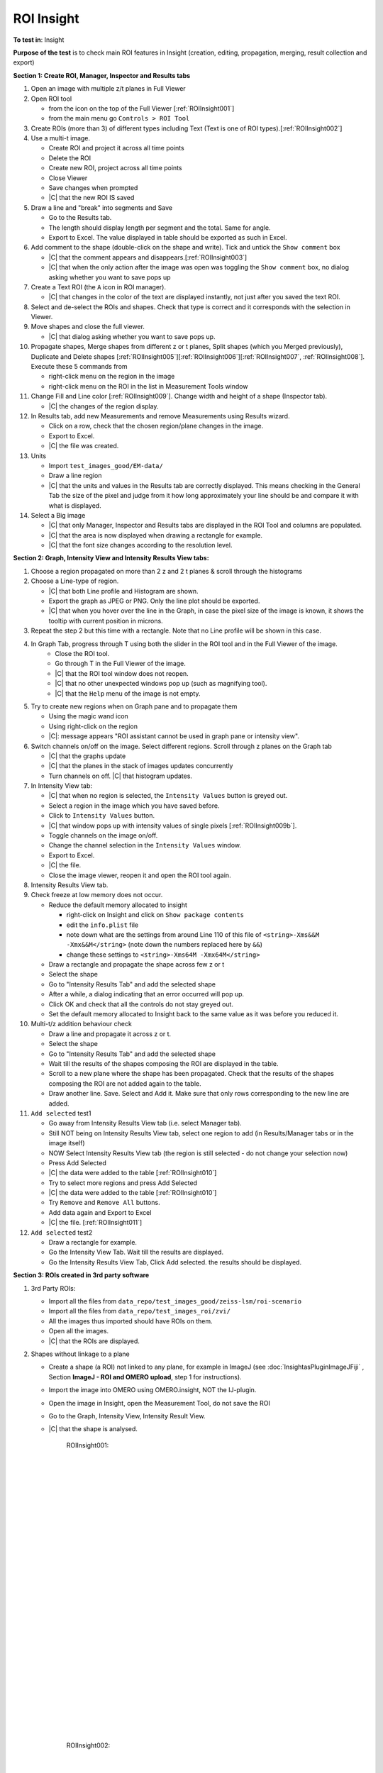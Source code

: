 ROI Insight
===========



**To test in**: Insight

**Purpose of the test** is to check main ROI features in Insight (creation, editing, propagation, merging, result collection and export)

**Section 1: Create ROI, Manager, Inspector and Results tabs**





#. Open an image with multiple z/t planes in Full Viewer

#. Open ROI tool

   - from the icon on the top of the Full Viewer [:ref:`ROIInsight001`]
   - from the main menu go ``Controls > ROI Tool`` 


#. Create ROIs (more than 3) of different types including Text (Text is one of ROI types).[:ref:`ROIInsight002`]

#. Use a multi-t image. 
   
   - Create ROI and project it across all time points
   - Delete the ROI
   - Create new ROI, project across all time points
   - Close Viewer
   - Save changes when prompted
   - |C| that the new ROI IS saved


#. Draw a line and "break" into segments and Save

   - Go to the Results tab.
   - The length should display length per segment and the total. Same for angle.
   - Export to Excel. The value displayed in table should be exported as such in Excel.

#. Add comment to the shape (double-click on the shape and write). Tick and untick the ``Show comment`` box

   - |C| that the comment appears and disappears.[:ref:`ROIInsight003`]
   - |C| that when the only action after the image was open was toggling the ``Show comment`` box, no dialog asking whether you want to save pops up

#. Create a Text ROI (the ``A`` icon in ROI manager).

   - |C| that changes in the color of the text are displayed instantly, not just after you saved the text ROI.

#. Select and de-select the ROIs and shapes. Check that type is correct and it corresponds with the selection in Viewer.

#. Move shapes and close the full viewer. 

   - |C| that dialog asking whether you want to save pops up.

#. Propagate shapes, Merge shapes from different z or t planes, Split shapes (which you Merged previously), Duplicate and Delete shapes [:ref:`ROIInsight005`][:ref:`ROIInsight006`][:ref:`ROIInsight007`, :ref:`ROIInsight008`]. Execute these 5 commands from

   - right-click menu on the region in the image
   - right-click menu on the ROI in the list in Measurement Tools window

#. Change Fill and Line color [:ref:`ROIInsight009`]. Change width and height of a shape (Inspector tab).

   - |C| the changes of the region display.

#. In Results tab, add new Measurements and remove Measurements using Results wizard.

   - Click on a row, check that the chosen region/plane changes in the image.
   - Export to Excel.
   - |C| the file was created.

#. Units

   - Import ``test_images_good/EM-data/`` 
   - Draw a line region
   - |C| that the units and values in the Results tab are correctly displayed. This means checking in the General Tab the size of the pixel and judge from it how long approximately your line should be and compare it with what is displayed.


#. Select a Big image

   - |C| that only Manager, Inspector and Results tabs are displayed in the ROI Tool and columns are populated.
   - |C| that the area is now displayed when drawing a rectangle for example.
   - |C| that the font size changes according to the resolution level.
   

**Section 2: Graph, Intensity View and Intensity Results View tabs:**

#. Choose a region propagated on more than 2 z and 2 t planes & scroll through the histograms

#. Choose a Line-type of region.

   - |C| that both Line profile and Histogram are shown. 
   - Export the graph as JPEG or PNG. Only the line plot should be exported.
   - |C| that when you hover over the line in the Graph, in case the pixel size of the image is known, it shows the tooltip with current position in microns.


#. Repeat the step 2 but this time with a rectangle. Note that no Line profile will be shown in this case.

#. In Graph Tab, progress through T using both the slider in the ROI tool and in the Full Viewer of the image. 
    - Close the ROI tool. 
    - Go through T in the Full Viewer of the image.
    - |C| that the ROI tool window does not reopen.
    - |C| that no other unexpected windows pop up (such as magnifying tool).
    - |C| that the ``Help`` menu of the image is not empty.


#. Try to create new regions when on Graph pane and to propagate them

   - Using the magic wand icon
   - Using right-click on the region
   - |C|: message appears "ROI assistant cannot be used in graph pane or intensity view".

#. Switch channels on/off on the image. Select different regions. Scroll through z planes on the Graph tab

   - |C| that the graphs update
   - |C| that the planes in the stack of images updates concurrently
   - Turn channels on off. |C| that histogram updates.

#. In Intensity View tab:

   - |C| that when no region is selected, the ``Intensity Values`` button is greyed out.
   - Select a region in the image which you have saved before.
   - Click to ``Intensity Values`` button.
   - |C| that window pops up with intensity values of single pixels [:ref:`ROIInsight009b`].
   - Toggle channels on the image on/off.
   - Change the channel selection in the ``Intensity Values`` window.
   - Export to Excel. 
   - |C| the file.
   - Close the image viewer, reopen it and open the ROI tool again.

#. Intensity Results View tab.

#. Check freeze at low memory does not occur.

   - Reduce the default memory allocated to insight 

     - right-click on Insight and click on ``Show package contents``
     - edit the ``info.plist`` file
     - note down what are the settings from around Line 110 of this file
       of ``<string>-Xms&&M -Xmx&&M</string>`` (note down the numbers 
       replaced here by ``&&``)
     - change these settings to ``<string>-Xms64M -Xmx64M</string>``
     
   - Draw a rectangle and propagate the shape across few z or t
   - Select the shape
   - Go to "Intensity Results Tab" and add the selected shape
   - After a while, a dialog indicating that an error occurred will pop up.
   - Click OK and check that all the controls do not stay greyed out.
   - Set the default memory allocated to Insight back to the same value as it was before you reduced it.

#. Multi-t/z addition behaviour check

   - Draw a line and propagate it across z or t.
   - Select the shape
   - Go to "Intensity Results Tab" and add the selected shape
   - Wait till the results of the shapes composing the ROI are displayed in the table.
   - Scroll to a new plane where the shape has been propagated. Check
     that the results of the shapes composing the ROI are not added again to the table.
   - Draw another line. Save. Select and Add it. Make sure that only 
     rows corresponding to the new line are added.

#. ``Add selected`` test1

   - Go away from Intensity Results View tab (i.e. select Manager tab). 
   - Still NOT being on Intensity Results View tab, select one region to add (in Results/Manager tabs or in the image itself)
   - NOW Select Intensity Results View tab (the region is still selected - do not change your selection now)
   - Press Add Selected
   - |C| the data were added to the table [:ref:`ROIInsight010`]
   - Try to select more regions and press Add Selected
   - |C| the data were added to the table [:ref:`ROIInsight010`]
   - Try ``Remove`` and ``Remove All`` buttons.
   - Add data again and Export to Excel
   - |C| the file. [:ref:`ROIInsight011`]
   
#. ``Add selected`` test2

   - Draw a rectangle for example.
   - Go the Intensity View Tab. Wait till the results are displayed.
   - Go the Intensity Results View Tab, Click Add selected. the results should be displayed.


**Section 3: ROIs created in 3rd party software**

#. 3rd Party ROIs: 

   
   - Import all the files from ``data_repo/test_images_good/zeiss-lsm/roi-scenario``
   - Import all the files from ``data_repo/test_images_roi/zvi/``
   - All the images thus imported should have ROIs on them.
   - Open all the images.
   - |C| that the ROIs are displayed. 

#. Shapes without linkage to a plane

   - Create a shape (a ROI) not linked to any plane, for example in ImageJ (see :doc:`InsightasPluginImageJFiji` , Section **ImageJ - ROI and OMERO upload**, step 1 for instructions).
   - Import the image into OMERO using OMERO.insight, NOT the IJ-plugin.
   - Open the image in Insight, open the Measurement Tool, do not save the ROI
   - Go to the Graph, Intensity View, Intensity Result View.
   - |C| that the shape is analysed.



	.. _ROIInsight001:
	.. figure:: images/testing_scenarios/ROIInsight/001.png
	   :align: center

	   ROIInsight001: 


	|
	|
	|
	|
	|
	|
	|
	|
	|
	|
	|
	|
	|
	|
	|
	|
	|
	|
	|
	|
	|
	|
	|
	|
	|
	|
	|
	|


	.. _ROIInsight002:
	.. figure:: images/testing_scenarios/ROIInsight/002.png
	   :align: center

	   ROIInsight002:


	|
	|
	|
	|
	|
	|
	|
	|
	|
	|
	|
	|
	|
	|
	|
	|
	|
	|
	|
	|
	|
	|
	|
	|
	|
	|
	|
	|


	.. _ROIInsight003:
	.. figure:: images/testing_scenarios/ROIInsight/003.png
	   :align: center

	   ROIInsight003


	|
	|
	|
	|
	|
	|
	|
	|
	|
	|
	|
	|
	|
	|
	|
	|
	|
	|
	|
	|
	|
	|
	|
	|
	|
	|
	|
	|


	.. _ROIInsight005:
	.. figure:: images/testing_scenarios/ROIInsight/005.png
	   :align: center

	   ROIInsight005


	|
	|
	|
	|
	|
	|
	|
	|
	|
	|
	|
	|
	|
	|
	|
	|
	|
	|
	|
	|
	|
	|
	|
	|
	|
	|
	|
	|


	.. _ROIInsight006:
	.. figure:: images/testing_scenarios/ROIInsight/006.png
	   :align: center

	   ROIInsight006: 


	|
	|
	|
	|
	|
	|
	|
	|
	|
	|
	|
	|
	|
	|
	|
	|
	|
	|
	|
	|
	|
	|
	|
	|
	|
	|
	|
	|


	.. _ROIInsight007:
	.. figure:: images/testing_scenarios/ROIInsight/007.png
	   :align: center

	   ROIInsight007:


	|
	|
	|
	|
	|
	|
	|
	|
	|
	|
	|
	|
	|
	|
	|
	|
	|
	|
	|
	|
	|
	|
	|
	|
	|
	|
	|
	|


	.. _ROIInsight008:
	.. figure:: images/testing_scenarios/ROIInsight/008.png
	   :align: center

	   ROIInsight008


	|
	|
	|
	|
	|
	|
	|
	|
	|
	|
	|
	|
	|
	|
	|
	|
	|
	|
	|
	|
	|
	|
	|
	|
	|
	|
	|
	|


	.. _ROIInsight009:
	.. figure:: images/testing_scenarios/ROIInsight/009.png
	   :align: center

	   ROIInsight009: 


	|
	|
	|
	|
	|
	|
	|
	|
	|
	|
	|
	|
	|
	|
	|	
	|
	|
	|
	|
	|
	|
	|
	|
	|
	|
	|
	|
	|
	|
	|
	|


	.. _ROIInsight009b:
	.. figure:: images/testing_scenarios/ROIInsight/009b.png
	   :align: center

	   ROIInsight009b: 


	|
	|
	|
	|
	|
	|
	|
	|
	|
	|
	|
	|
	|
	|	
	|
	|
	|
	|
	|
	|
	|
	|
	|
	|
	|
	|
	|


	.. _ROIInsight010:
	.. figure:: images/testing_scenarios/ROIInsight/010.png
	   :align: center

	   ROIInsight010:


	|
	|
	|
	|
	|
	|
	|
	|
	|
	|
	|
	|
	|
	|
	|
	|
	|
	|
	|
	|
	|
	|
	|
	|
	|
	|
	|
	|


	.. _ROIInsight011:
	.. figure:: images/testing_scenarios/ROIInsight/011.png
	   :align: center

	   ROIInsight011
	
	
	|
	|
	|
	|
	|
	|
	|
	|
	|
	|
	|
	|
	|
	|
	|
	|
	|
	|
	|
	|
	|
	|
	|
	|
	|
	|
	|
	|


